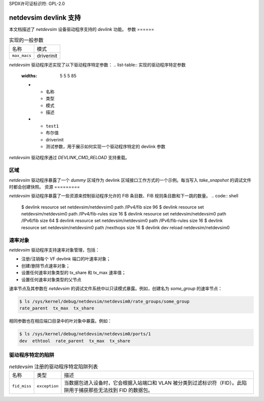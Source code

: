 SPDX许可证标识符: GPL-2.0

=========================
netdevsim devlink 支持
=========================

本文档描述了 `netdevsim` 设备驱动程序支持的 `devlink` 功能。
参数
======

.. list-table:: 实现的一般参数

   * - 名称
     - 模式
   * - ``max_macs``
     - driverinit

`netdevsim` 驱动程序还实现了以下驱动程序特定参数：
.. list-table:: 实现的驱动程序特定参数
   :widths: 5 5 5 85

   * - 名称
     - 类型
     - 模式
     - 描述
   * - ``test1``
     - 布尔值
     - driverinit
     - 测试参数，用于展示如何实现一个驱动程序特定的 devlink 参数
`netdevsim` 驱动程序通过 `DEVLINK_CMD_RELOAD` 支持重载。

区域
=======

`netdevsim` 驱动程序暴露了一个 `dummy` 区域作为 devlink 区域接口工作方式的一个示例。每当写入 `take_snapshot` 的调试文件时都会创建快照。
资源
=========

`netdevsim` 驱动程序暴露了一些资源来控制驱动程序允许的 FIB 条目数、FIB 规则条目数和下一跳的数量。
.. code:: shell

    $ devlink resource set netdevsim/netdevsim0 path /IPv4/fib size 96
    $ devlink resource set netdevsim/netdevsim0 path /IPv4/fib-rules size 16
    $ devlink resource set netdevsim/netdevsim0 path /IPv6/fib size 64
    $ devlink resource set netdevsim/netdevsim0 path /IPv6/fib-rules size 16
    $ devlink resource set netdevsim/netdevsim0 path /nexthops size 16
    $ devlink dev reload netdevsim/netdevsim0

速率对象
============

`netdevsim` 驱动程序支持速率对象管理，包括：

- 注册/注销每个 VF devlink 端口的叶速率对象；
- 创建/删除节点速率对象；
- 设置任何速率对象类型的 tx_share 和 tx_max 速率值；
- 设置任何速率对象类型的父节点

速率节点及其参数在 `netdevsim` 的调试文件系统中以只读模式暴露。例如，创建名为 `some_group` 的速率节点：

.. code:: shell

    $ ls /sys/kernel/debug/netdevsim/netdevsim0/rate_groups/some_group
    rate_parent  tx_max  tx_share

相同参数也在相应端口目录中的叶对象中暴露。例如：

.. code:: shell

    $ ls /sys/kernel/debug/netdevsim/netdevsim0/ports/1
    dev  ethtool  rate_parent  tx_max  tx_share

驱动程序特定的陷阱
=====================

.. list-table:: `netdevsim` 注册的驱动程序特定陷阱列表
   :widths: 5 5 90

   * - 名称
     - 类型
     - 描述
   * - ``fid_miss``
     - ``exception``
     - 当数据包进入设备时，它会根据入站端口和 VLAN 被分类到过滤标识符（FID）。此陷阱用于捕获那些无法找到 FID 的数据包。
